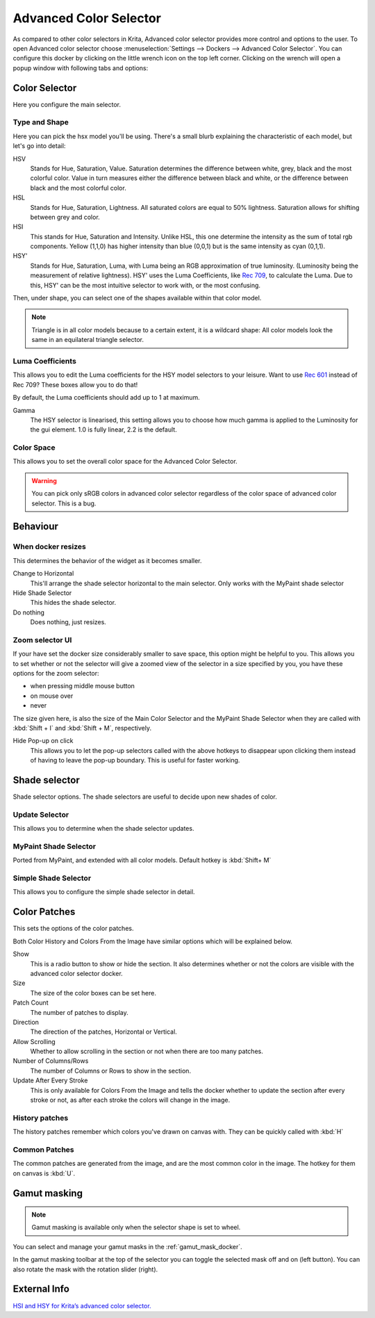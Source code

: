 .. meta::
   :description:
        Overview of the advanced color selector docker.

.. metadata-placeholder

   :authors: - Wolthera van Hövell tot Westerflier <griffinvalley@gmail.com>
             - Scott Petrovic
   :license: GNU free documentation license 1.3 or later.

.. index:: Color, Color Selector, ! Advanced Color Selector
.. _advanced_color_selector_docker:

=======================
Advanced Color Selector
=======================

.. image:: /images/en/Advancecolorselector.jpg


As compared to other color selectors in Krita, Advanced color selector provides more control and options to the user. To open Advanced color selector choose :menuselection:`Settings --> Dockers --> Advanced Color Selector`. You can configure this docker by clicking on the little wrench icon on the top left corner. Clicking on the wrench will open a popup window with following tabs and options:

Color Selector
--------------

Here you configure the main selector.

.. versionadded:: 4.2
    Show Color Selector
        This allows you to configure whether to show or hide the main color selector.

Type and Shape
~~~~~~~~~~~~~~

.. image:: /images/en/Krita_Color_Selector_Types.png

Here you can pick the hsx model you'll be using.
There's a small blurb explaining the characteristic of each model, but let's go into detail:

HSV
    Stands for Hue, Saturation, Value. Saturation determines the difference between white, grey, black and the most colorful color. Value in turn measures either the difference between black and white, or the difference between black and the most colorful color.
HSL
    Stands for Hue, Saturation, Lightness. All saturated colors are equal to 50% lightness. Saturation allows for shifting between grey and color.
HSI
    This stands for Hue, Saturation and Intensity. Unlike HSL, this one determine the intensity as the sum of total rgb components. Yellow (1,1,0) has higher intensity than blue (0,0,1) but is the same intensity as cyan (0,1,1).
HSY'
    Stands for Hue, Saturation, Luma, with Luma being an RGB approximation of true luminosity. (Luminosity being the measurement of relative lightness). HSY' uses the Luma Coefficients, like `Rec 709 <http://en.wikipedia.org/wiki/Rec._709>`_, to calculate the Luma. Due to this, HSY' can be the most intuitive selector to work with, or the most confusing. 

Then, under shape, you can select one of the shapes available within that color model.

.. note::

    Triangle is in all color models because to a certain extent, it is a wildcard shape: All color models look the same in an equilateral triangle selector.

Luma Coefficients
~~~~~~~~~~~~~~~~~

This allows you to edit the Luma coefficients for the HSY model selectors to your leisure. Want to use `Rec 601 <http://en.wikipedia.org/wiki/Rec._601>`_ instead of Rec 709? These boxes allow you to do that!

By default, the Luma coefficients should add up to 1 at maximum.

Gamma
    The HSY selector is linearised, this setting allows you to choose how much gamma is applied to the Luminosity for the gui element. 1.0 is fully linear, 2.2 is the default.

Color Space
~~~~~~~~~~~

This allows you to set the overall color space for the Advanced Color Selector.

.. warning::
    You can pick only sRGB colors in advanced color selector regardless of the color space of advanced color selector. This is a bug.

Behaviour
---------

When docker resizes
~~~~~~~~~~~~~~~~~~~

This determines the behavior of the widget as it becomes smaller.

Change to Horizontal
    This'll arrange the shade selector horizontal to the main selector. Only works with the MyPaint shade selector
Hide Shade Selector
    This hides the shade selector.
Do nothing
    Does nothing, just resizes.

Zoom selector UI
~~~~~~~~~~~~~~~~

If your have set the docker size considerably smaller to save space, this option might be helpful to you. This allows you to set whether or not the selector will give a zoomed view of the selector in a size specified by you, you have these options for the zoom selector:

* when pressing middle mouse button
* on mouse over
* never

The size given here, is also the size of the Main Color Selector and the MyPaint Shade Selector when they are called with :kbd:`Shift + I` and :kbd:`Shift + M`, respectively.

Hide Pop-up on click
    This allows you to let the pop-up selectors called with the above hotkeys to disappear upon clicking them instead of having to leave the pop-up boundary. This is useful for faster working.

Shade selector
--------------

Shade selector options.
The shade selectors are useful to decide upon new shades of color.

Update Selector
~~~~~~~~~~~~~~~

This allows you to determine when the shade selector updates.

MyPaint Shade Selector
~~~~~~~~~~~~~~~~~~~~~~

Ported from MyPaint, and extended with all color models.
Default hotkey is :kbd:`Shift+ M`

Simple Shade Selector
~~~~~~~~~~~~~~~~~~~~~

This allows you to configure the simple shade selector in detail.

Color Patches
-------------

This sets the options of the color patches.

Both Color History and Colors From the Image have similar options which will be explained below.

Show 
    This is a radio button to show or hide the section. It also determines whether or not the colors are visible with the advanced color selector docker.
Size 
    The size of the color boxes can be set here.
Patch Count 
    The number of patches to display.
Direction 
    The direction of the patches, Horizontal or Vertical.
Allow Scrolling 
    Whether to allow scrolling in the section or not when there are too many patches.
Number of Columns/Rows 
    The number of Columns or Rows to show in the section.
Update After Every Stroke 
    This is only available for Colors From the Image and tells the docker whether to update the section after every stroke or not, as after each stroke the colors will change in the image.

History patches
~~~~~~~~~~~~~~~

The history patches remember which colors you've drawn on canvas with. They can be quickly called with :kbd:`H`

Common Patches
~~~~~~~~~~~~~~

The common patches are generated from the image, and are the most common color in the image. The hotkey for them on canvas is :kbd:`U`.

Gamut masking
-------------

.. versionadded:: 4.2

.. note::

   Gamut masking is available only when the selector shape is set to wheel.

You can select and manage your gamut masks in the :ref:`gamut_mask_docker`.

In the gamut masking toolbar at the top of the selector you can toggle the selected mask off and on (left button). You can also rotate the mask with the rotation slider (right).



External Info
-------------

`HSI and HSY for Krita’s advanced color selector. <http://wolthera.info/?p=726>`_

